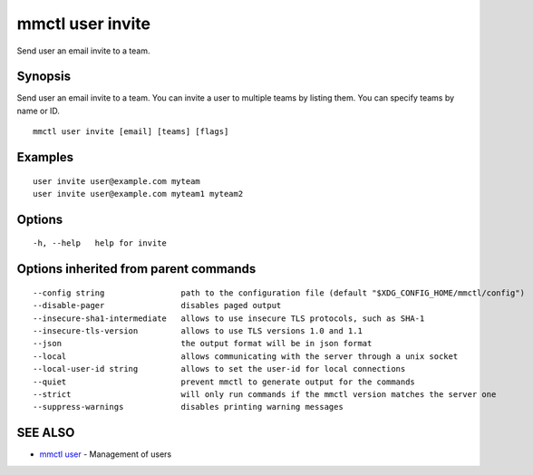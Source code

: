 .. _mmctl_user_invite:

mmctl user invite
-----------------

Send user an email invite to a team.

Synopsis
~~~~~~~~


Send user an email invite to a team.
You can invite a user to multiple teams by listing them.
You can specify teams by name or ID.

::

  mmctl user invite [email] [teams] [flags]

Examples
~~~~~~~~

::

    user invite user@example.com myteam
    user invite user@example.com myteam1 myteam2

Options
~~~~~~~

::

  -h, --help   help for invite

Options inherited from parent commands
~~~~~~~~~~~~~~~~~~~~~~~~~~~~~~~~~~~~~~

::

      --config string                path to the configuration file (default "$XDG_CONFIG_HOME/mmctl/config")
      --disable-pager                disables paged output
      --insecure-sha1-intermediate   allows to use insecure TLS protocols, such as SHA-1
      --insecure-tls-version         allows to use TLS versions 1.0 and 1.1
      --json                         the output format will be in json format
      --local                        allows communicating with the server through a unix socket
      --local-user-id string         allows to set the user-id for local connections
      --quiet                        prevent mmctl to generate output for the commands
      --strict                       will only run commands if the mmctl version matches the server one
      --suppress-warnings            disables printing warning messages

SEE ALSO
~~~~~~~~

* `mmctl user <mmctl_user.rst>`_ 	 - Management of users

